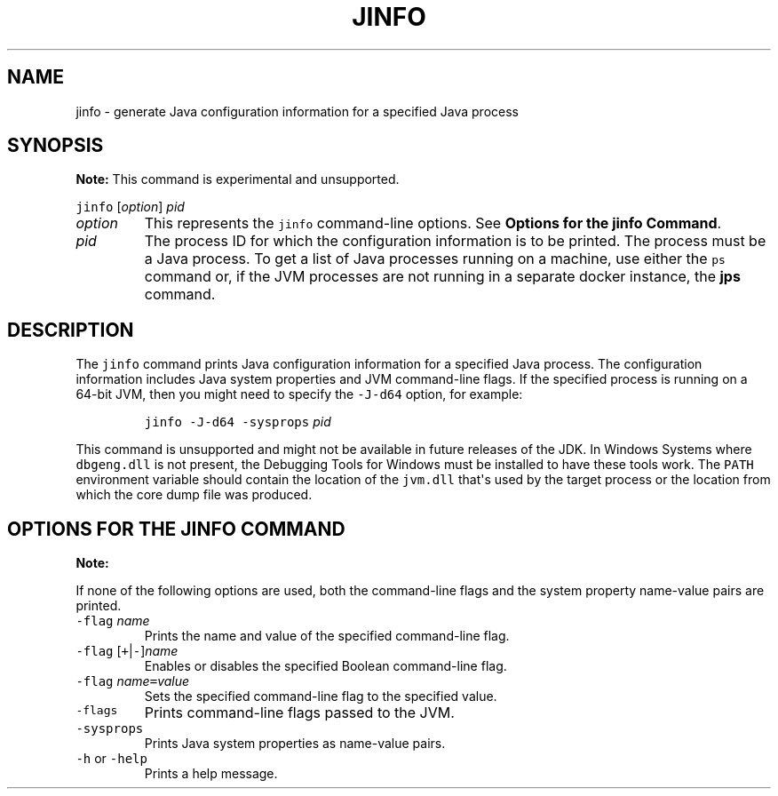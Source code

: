 .\" Copyright (c) 2004, 2018, Oracle and/or its affiliates. All rights reserved.
.\" DO NOT ALTER OR REMOVE COPYRIGHT NOTICES OR THIS FILE HEADER.
.\"
.\" This code is free software; you can redistribute it and/or modify it
.\" under the terms of the GNU General Public License version 2 only, as
.\" published by the Free Software Foundation.
.\"
.\" This code is distributed in the hope that it will be useful, but WITHOUT
.\" ANY WARRANTY; without even the implied warranty of MERCHANTABILITY or
.\" FITNESS FOR A PARTICULAR PURPOSE.  See the GNU General Public License
.\" version 2 for more details (a copy is included in the LICENSE file that
.\" accompanied this code).
.\"
.\" You should have received a copy of the GNU General Public License version
.\" 2 along with this work; if not, write to the Free Software Foundation,
.\" Inc., 51 Franklin St, Fifth Floor, Boston, MA 02110-1301 USA.
.\"
.\" Please contact Oracle, 500 Oracle Parkway, Redwood Shores, CA 94065 USA
.\" or visit www.oracle.com if you need additional information or have any
.\" questions.
.\"
.\" Automatically generated by Pandoc 2.19.2
.\"
.\" Define V font for inline verbatim, using C font in formats
.\" that render this, and otherwise B font.
.ie "\f[CB]x\f[R]"x" \{\
. ftr V B
. ftr VI BI
. ftr VB B
. ftr VBI BI
.\}
.el \{\
. ftr V CR
. ftr VI CI
. ftr VB CB
. ftr VBI CBI
.\}
.TH "JINFO" "1" "2025" "JDK 24-ea" "JDK Commands"
.hy
.SH NAME
.PP
jinfo - generate Java configuration information for a specified Java
process
.SH SYNOPSIS
.PP
\f[B]Note:\f[R] This command is experimental and unsupported.
.PP
\f[V]jinfo\f[R] [\f[I]option\f[R]] \f[I]pid\f[R]
.TP
\f[I]option\f[R]
This represents the \f[V]jinfo\f[R] command-line options.
See \f[B]Options for the jinfo Command\f[R].
.TP
\f[I]pid\f[R]
The process ID for which the configuration information is to be printed.
The process must be a Java process.
To get a list of Java processes running on a machine, use either the
\f[V]ps\f[R] command or, if the JVM processes are not running in a
separate docker instance, the \f[B]jps\f[R] command.
.SH DESCRIPTION
.PP
The \f[V]jinfo\f[R] command prints Java configuration information for a
specified Java process.
The configuration information includes Java system properties and JVM
command-line flags.
If the specified process is running on a 64-bit JVM, then you might need
to specify the \f[V]-J-d64\f[R] option, for example:
.RS
.PP
\f[V]jinfo -J-d64 -sysprops\f[R] \f[I]pid\f[R]
.RE
.PP
This command is unsupported and might not be available in future
releases of the JDK.
In Windows Systems where \f[V]dbgeng.dll\f[R] is not present, the
Debugging Tools for Windows must be installed to have these tools work.
The \f[V]PATH\f[R] environment variable should contain the location of
the \f[V]jvm.dll\f[R] that\[aq]s used by the target process or the
location from which the core dump file was produced.
.SH OPTIONS FOR THE JINFO COMMAND
.PP
\f[B]Note:\f[R]
.PP
If none of the following options are used, both the command-line flags
and the system property name-value pairs are printed.
.TP
\f[V]-flag\f[R] \f[I]name\f[R]
Prints the name and value of the specified command-line flag.
.TP
\f[V]-flag\f[R] [\f[V]+\f[R]|\f[V]-\f[R]]\f[I]name\f[R]
Enables or disables the specified Boolean command-line flag.
.TP
\f[V]-flag\f[R] \f[I]name\f[R]\f[V]=\f[R]\f[I]value\f[R]
Sets the specified command-line flag to the specified value.
.TP
\f[V]-flags\f[R]
Prints command-line flags passed to the JVM.
.TP
\f[V]-sysprops\f[R]
Prints Java system properties as name-value pairs.
.TP
\f[V]-h\f[R] or \f[V]-help\f[R]
Prints a help message.
